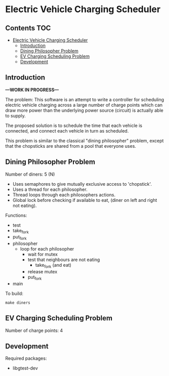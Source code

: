 * Electric Vehicle Charging Scheduler

** Contents :TOC:
- [[#electric-vehicle-charging-scheduler][Electric Vehicle Charging Scheduler]]
  - [[#introduction][Introduction]]
  - [[#dining-philosopher-problem][Dining Philosopher Problem]]
  - [[#ev-charging-scheduling-problem][EV Charging Scheduling Problem]]
  - [[#development][Development]]

** Introduction
*---WORK IN PROGRESS---*

The problem: This software is an attempt to write a controller for scheduling
electric vehicle charging across a large number of charge points which can draw
more power than the underlying power source (circuit) is actually able to
supply.

The proposed solution is to schedule the time that each vehicle is connected,
and connect each vehicle in turn as scheduled.

This problem is similar to the classical "dining philosopher" problem, except
that the chopsticks are shared from a pool that everyone uses.

** Dining Philosopher Problem

Number of diners: 5 (N)

- Uses semaphores to give mutually exclusive access to 'chopstick'.
- Uses a thread for each philosopher.
- Thread loops through each philosophers actions.
- Global lock before checking if available to eat,
  (diner on left and right not eating).
  
Functions:
- test
- take_fork
- put_fork
- philosopher
  - loop for each philosopher
    - wait for mutex
    - test that neighbours are not eating
      - take_fork (and eat)
    - release mutex
    - put_fork
- main

To build:
#+begin_src shell
  make diners
#+end_src

** EV Charging Scheduling Problem
Number of charge points: 4



** Development
Required packages:
- libgtest-dev
  

